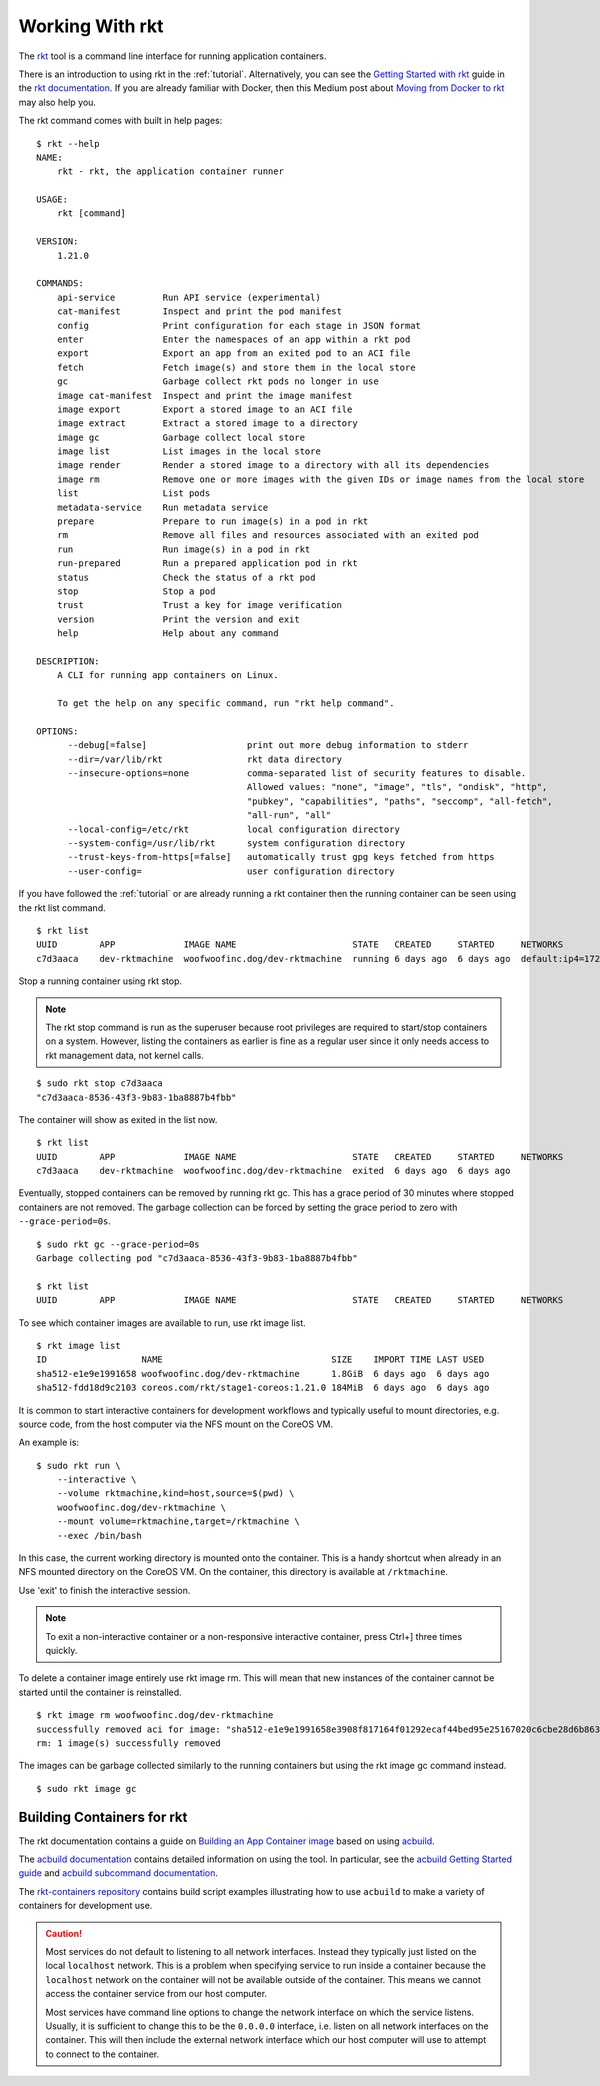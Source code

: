 .. _workingwithrkt:

Working With rkt
----------------
The `rkt <https://github.com/rkt/rkt>`_ tool is a command line interface for
running application containers.

There is an introduction to using rkt in the :ref:`tutorial`. Alternatively,
you can see the `Getting Started with rkt`_ guide in the `rkt documentation`_.
If you are already familiar with Docker, then this Medium post about
`Moving from Docker to rkt`_ may also help you.

.. _Getting Started with rkt: https://coreos.com/rkt/docs/latest/getting-started-guide.html
.. _rkt documentation: https://coreos.com/rkt/docs/latest
.. _Moving from Docker to rkt: https://medium.com/@adriaandejonge/moving-from-docker-to-rkt-310dc9aec938

The rkt command comes with built in help pages:

::

    $ rkt --help
    NAME:
        rkt - rkt, the application container runner

    USAGE:
        rkt [command]

    VERSION:
        1.21.0

    COMMANDS:
        api-service         Run API service (experimental)
        cat-manifest        Inspect and print the pod manifest
        config              Print configuration for each stage in JSON format
        enter               Enter the namespaces of an app within a rkt pod
        export              Export an app from an exited pod to an ACI file
        fetch               Fetch image(s) and store them in the local store
        gc                  Garbage collect rkt pods no longer in use
        image cat-manifest  Inspect and print the image manifest
        image export        Export a stored image to an ACI file
        image extract       Extract a stored image to a directory
        image gc            Garbage collect local store
        image list          List images in the local store
        image render        Render a stored image to a directory with all its dependencies
        image rm            Remove one or more images with the given IDs or image names from the local store
        list                List pods
        metadata-service    Run metadata service
        prepare             Prepare to run image(s) in a pod in rkt
        rm                  Remove all files and resources associated with an exited pod
        run                 Run image(s) in a pod in rkt
        run-prepared        Run a prepared application pod in rkt
        status              Check the status of a rkt pod
        stop                Stop a pod
        trust               Trust a key for image verification
        version             Print the version and exit
        help                Help about any command

    DESCRIPTION:
        A CLI for running app containers on Linux.

        To get the help on any specific command, run "rkt help command".

    OPTIONS:
          --debug[=false]                   print out more debug information to stderr
          --dir=/var/lib/rkt                rkt data directory
          --insecure-options=none           comma-separated list of security features to disable.
                                            Allowed values: "none", "image", "tls", "ondisk", "http",
                                            "pubkey", "capabilities", "paths", "seccomp", "all-fetch",
                                            "all-run", "all"
          --local-config=/etc/rkt           local configuration directory
          --system-config=/usr/lib/rkt      system configuration directory
          --trust-keys-from-https[=false]   automatically trust gpg keys fetched from https
          --user-config=                    user configuration directory

If you have followed the :ref:`tutorial` or are already running a rkt container
then the running container can be seen using the rkt list command.\

::

    $ rkt list
    UUID        APP             IMAGE NAME                      STATE   CREATED     STARTED     NETWORKS
    c7d3aaca    dev-rktmachine  woofwoofinc.dog/dev-rktmachine  running 6 days ago  6 days ago  default:ip4=172.16.28.2

Stop a running container using rkt stop.

.. NOTE::
   The rkt stop command is run as the superuser because root privileges are
   required to start/stop containers on a system. However, listing the
   containers as earlier is fine as a regular user since it only needs access
   to rkt management data, not kernel calls.

::

    $ sudo rkt stop c7d3aaca
    "c7d3aaca-8536-43f3-9b83-1ba8887b4fbb"

The container will show as exited in the list now.

::

    $ rkt list
    UUID        APP             IMAGE NAME                      STATE   CREATED     STARTED     NETWORKS
    c7d3aaca    dev-rktmachine  woofwoofinc.dog/dev-rktmachine  exited  6 days ago  6 days ago

Eventually, stopped containers can be removed by running rkt gc. This has a
grace period of 30 minutes where stopped containers are not removed. The
garbage collection can be forced by setting the grace period to zero with
``--grace-period=0s``.


::

    $ sudo rkt gc --grace-period=0s
    Garbage collecting pod "c7d3aaca-8536-43f3-9b83-1ba8887b4fbb"

    $ rkt list
    UUID        APP             IMAGE NAME                      STATE   CREATED     STARTED     NETWORKS


To see which container images are available to run, use rkt image list.

::

    $ rkt image list
    ID                  NAME                                SIZE    IMPORT TIME LAST USED
    sha512-e1e9e1991658 woofwoofinc.dog/dev-rktmachine      1.8GiB  6 days ago  6 days ago
    sha512-fdd18d9c2103 coreos.com/rkt/stage1-coreos:1.21.0 184MiB  6 days ago  6 days ago

It is common to start interactive containers for development workflows and
typically useful to mount directories, e.g. source code, from the host computer
via the NFS mount on the CoreOS VM.

An example is:

::

    $ sudo rkt run \
        --interactive \
        --volume rktmachine,kind=host,source=$(pwd) \
        woofwoofinc.dog/dev-rktmachine \
        --mount volume=rktmachine,target=/rktmachine \
        --exec /bin/bash

In this case, the current working directory is mounted onto the container. This
is a handy shortcut when already in an NFS mounted directory on the CoreOS VM.
On the container, this directory is available at ``/rktmachine``.

Use 'exit' to finish the interactive session.

.. NOTE::
   To exit a non-interactive container or a non-responsive interactive
   container, press Ctrl+] three times quickly.

To delete a container image entirely use rkt image rm. This will mean that new
instances of the container cannot be started until the container is
reinstalled.

::

    $ rkt image rm woofwoofinc.dog/dev-rktmachine
    successfully removed aci for image: "sha512-e1e9e1991658e3908f817164f01292ecaf44bed95e25167020c6cbe28d6b863b"
    rm: 1 image(s) successfully removed

The images can be garbage collected similarly to the running containers but
using the rkt image gc command instead.

::

   $ sudo rkt image gc


Building Containers for rkt
~~~~~~~~~~~~~~~~~~~~~~~~~~~
The rkt documentation contains a guide on `Building an App Container image`_
based on using acbuild_.

.. _Building an App Container image: https://coreos.com/rkt/docs/latest/trying-out-rkt.html#building-an-app-container-image
.. _acbuild: https://github.com/containers/build

The `acbuild documentation`_ contains detailed information on using the tool.
In particular, see the `acbuild Getting Started guide`_ and
`acbuild subcommand documentation`_.

.. _acbuild documentation: https://github.com/containers/build/blob/master/README.md
.. _acbuild Getting Started guide: https://github.com/containers/build/blob/master/Documentation/getting-started.md
.. _acbuild subcommand documentation: https://github.com/containers/build/tree/master/Documentation/subcommands

The `rkt-containers repository`_ contains build script examples illustrating
how to use ``acbuild`` to make a variety of containers for development use.

.. _rkt-containers repository: https://github.com/woofwoofinc/rkt-containers

.. CAUTION::
   Most services do not default to listening to all network interfaces. Instead
   they typically just listed on the local ``localhost`` network. This is a
   problem when specifying service to run inside a container because the
   ``localhost`` network on the container will not be available outside of the
   container. This means we cannot access the container service from our host
   computer.

   Most services have command line options to change the network interface on
   which the service listens. Usually, it is sufficient to change this to be
   the ``0.0.0.0`` interface, i.e. listen on all network interfaces on the
   container. This will then include the external network interface which our
   host computer will use to attempt to connect to the container.
